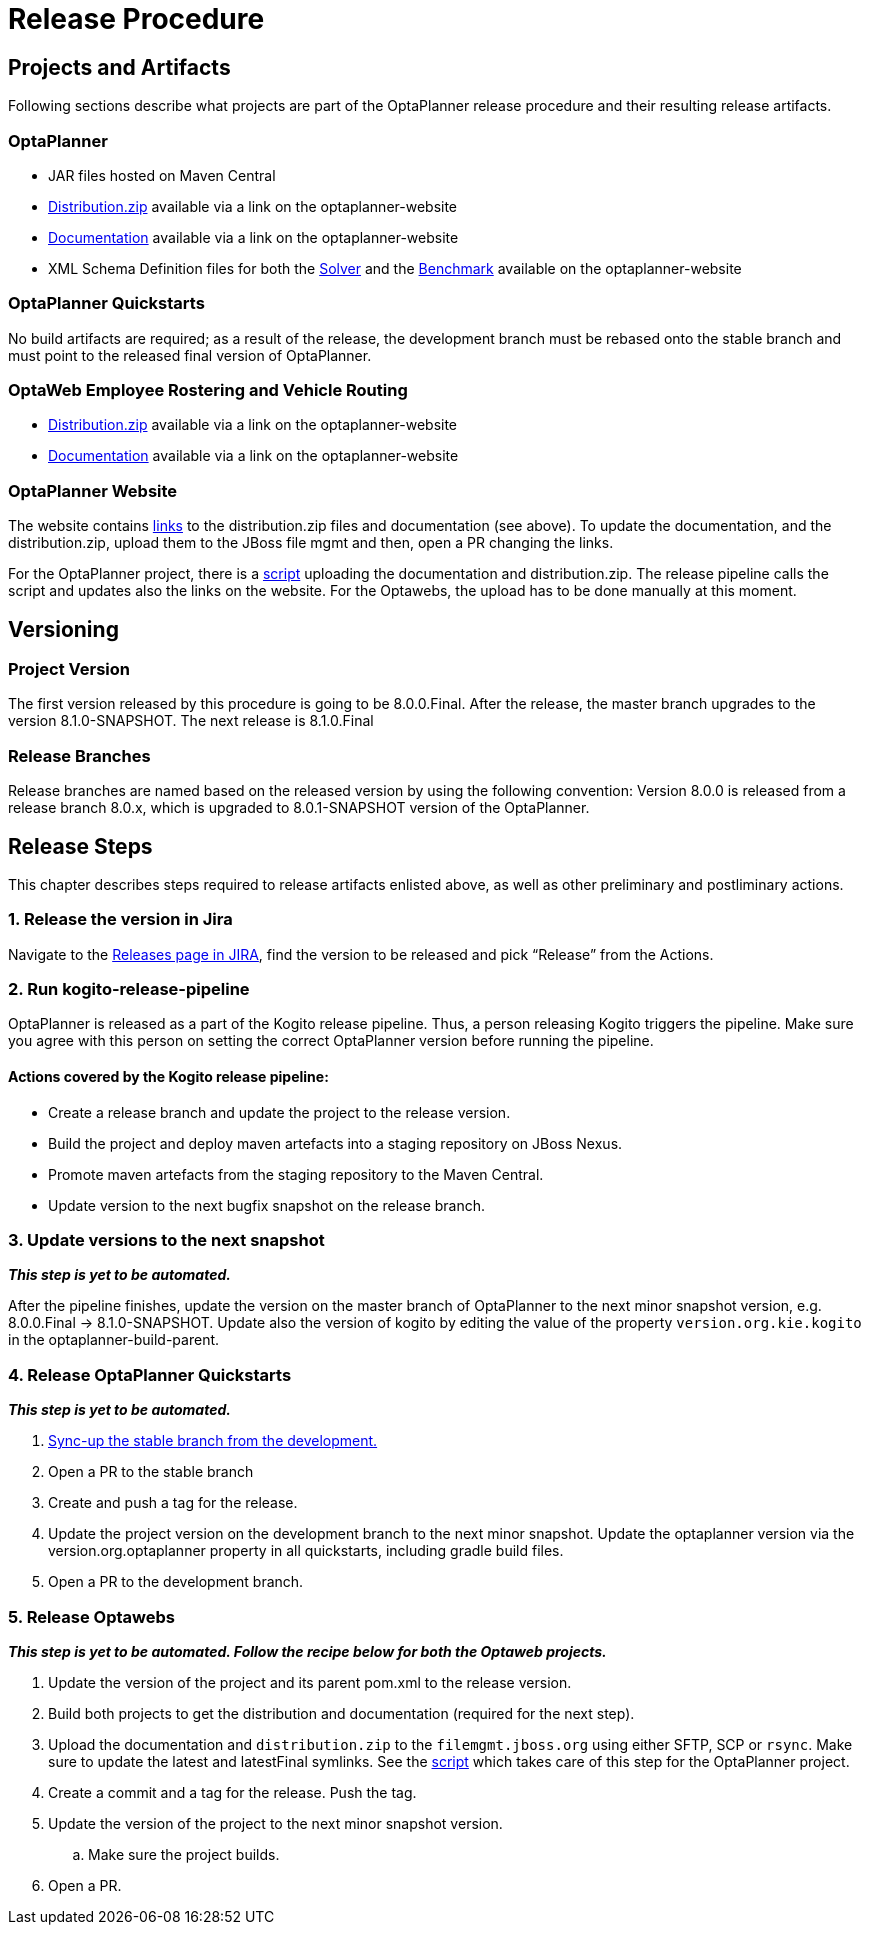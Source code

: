= Release Procedure

== Projects and Artifacts
Following sections describe what projects are part of the OptaPlanner release procedure and their resulting
release artifacts.

=== OptaPlanner

* JAR files hosted on Maven Central
* https://download.jboss.org/optaplanner/release/7.44.0.Final/optaplanner-distribution-7.44.0.Final.zip[Distribution.zip]
available via a link on the optaplanner-website
* https://docs.optaplanner.org/7.44.0.Final/optaplanner-docs/html_single/index.html[Documentation]
available via a link on the optaplanner-website
* XML Schema Definition files for both the https://www.optaplanner.org/xsd/solver/[Solver]
and the https://www.optaplanner.org/xsd/benchmark/[Benchmark] available on the optaplanner-website

=== OptaPlanner Quickstarts

No build artifacts are required; as a result of the release, the development branch must be rebased onto
the stable branch and must point to the released final version of OptaPlanner.

=== OptaWeb Employee Rostering and Vehicle Routing

* https://www.optaplanner.org/download/download.html[Distribution.zip] available via a link on the optaplanner-website
* https://www.optaplanner.org/learn/documentation.html[Documentation] available via a link on the optaplanner-website

=== OptaPlanner Website
The website contains https://github.com/kiegroup/optaplanner-website/blob/master/_config/pom.yml[links]
to the distribution.zip files and documentation (see above). To update the documentation, and the distribution.zip,
upload them to the JBoss file mgmt and then, open a PR changing the links.

For the OptaPlanner project, there is a https://github.com/kiegroup/optaplanner/blob/master/build/release/upload_distribution.sh[script]
uploading the documentation and distribution.zip. The release pipeline calls the script and updates also
the links on the website. For the Optawebs, the upload has to be done manually at this moment.

== Versioning

=== Project Version

The first version released by this procedure is going to be 8.0.0.Final. After the release, the master branch
upgrades to the version 8.1.0-SNAPSHOT. The next release is 8.1.0.Final

=== Release Branches

Release branches are named based on the released version by using the following convention:
Version 8.0.0 is released from a release branch 8.0.x, which is upgraded to 8.0.1-SNAPSHOT version of the OptaPlanner.

== Release Steps

This chapter describes steps required to release artifacts enlisted above, as well as other preliminary and
postliminary actions.

=== 1. Release the version in Jira

Navigate to the https://issues.redhat.com/projects/PLANNER?selectedItem=com.atlassian.jira.jira-projects-plugin:release-page[Releases page in JIRA],
find the version to be released and pick “Release” from the Actions.

=== 2. Run kogito-release-pipeline

OptaPlanner is released as a part of the Kogito release pipeline. Thus, a person releasing Kogito triggers the pipeline.
Make sure you agree with this person on setting the correct OptaPlanner version before running the pipeline.

==== Actions covered by the Kogito release pipeline:
* Create a release branch and update the project to the release version.
* Build the project and deploy maven artefacts into a staging repository on JBoss Nexus.
* Promote maven artefacts from the staging repository to the Maven Central.
* Update version to the next bugfix snapshot on the release branch.

=== 3. Update versions to the next snapshot
*_This step is yet to be automated._*

After the pipeline finishes, update the version on the master branch of OptaPlanner to the next minor snapshot version,
e.g. 8.0.0.Final -> 8.1.0-SNAPSHOT. Update also the version of kogito by editing
the value of the property `version.org.kie.kogito` in the optaplanner-build-parent.

=== 4. Release OptaPlanner Quickstarts
*_This step is yet to be automated._*

. https://issues.redhat.com/browse/PLANNER-2230[Sync-up the stable branch from the development.]
. Open a PR to the stable branch
. Create and push a tag for the release.
. Update the project version on the development branch to the next minor snapshot. Update the optaplanner version via the version.org.optaplanner property in all quickstarts, including gradle build files.
. Open a PR to the development branch.

=== 5. Release Optawebs
*_This step is yet to be automated. Follow the recipe below for both the Optaweb projects._*

. Update the version of the project and its parent pom.xml to the release version.
. Build both projects to get the distribution and documentation (required for the next step).
. Upload the documentation and `distribution.zip` to the `filemgmt.jboss.org` using either SFTP, SCP or `rsync`.
Make sure to update the latest and latestFinal symlinks. See the https://github.com/kiegroup/optaplanner/blob/master/build/release/upload_distribution.sh[script]
which takes care of this step for the OptaPlanner project.
. Create a commit and a tag for the release. Push the tag.
. Update the version of the project to the next minor snapshot version.
.. Make sure the project builds.
. Open a PR.

